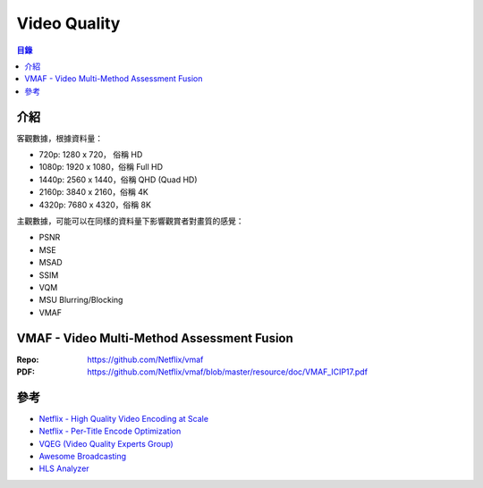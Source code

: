 ========================================
Video Quality
========================================


.. contents:: 目錄



介紹
===========================================

客觀數據，根據資料量：

*  720p: 1280 x 720， 俗稱 HD
* 1080p: 1920 x 1080，俗稱 Full HD
* 1440p: 2560 x 1440，俗稱 QHD (Quad HD)
* 2160p: 3840 x 2160，俗稱 4K
* 4320p: 7680 x 4320，俗稱 8K


主觀數據，可能可以在同樣的資料量下影響觀賞者對畫質的感覺：

* PSNR
* MSE
* MSAD
* SSIM
* VQM
* MSU Blurring/Blocking
* VMAF



VMAF - Video Multi-Method Assessment Fusion
===========================================

:Repo: https://github.com/Netflix/vmaf
:PDF: https://github.com/Netflix/vmaf/blob/master/resource/doc/VMAF_ICIP17.pdf



參考
========================================

* `Netflix - High Quality Video Encoding at Scale <https://medium.com/netflix-techblog/high-quality-video-encoding-at-scale-d159db052746>`_
* `Netflix - Per-Title Encode Optimization <https://medium.com/netflix-techblog/per-title-encode-optimization-7e99442b62a2>`_

* `VQEG (Video Quality Experts Group) <https://www.its.bldrdoc.gov/vqeg/vqeg-home.aspx>`_
* `Awesome Broadcasting <https://github.com/ebu/awesome-broadcasting>`_
* `HLS Analyzer <https://github.com/epiclabs-io/hls-analyzer>`_
